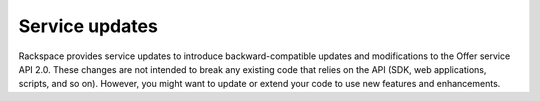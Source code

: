 .. _service-updates:

===============
Service updates
===============

Rackspace provides service updates to introduce backward-compatible updates and
modifications to the Offer service API 2.0. These changes are not
intended to break any existing code that relies on the API (SDK, web
applications, scripts, and so on). However, you might want to update or extend
your code to use new features and enhancements.

